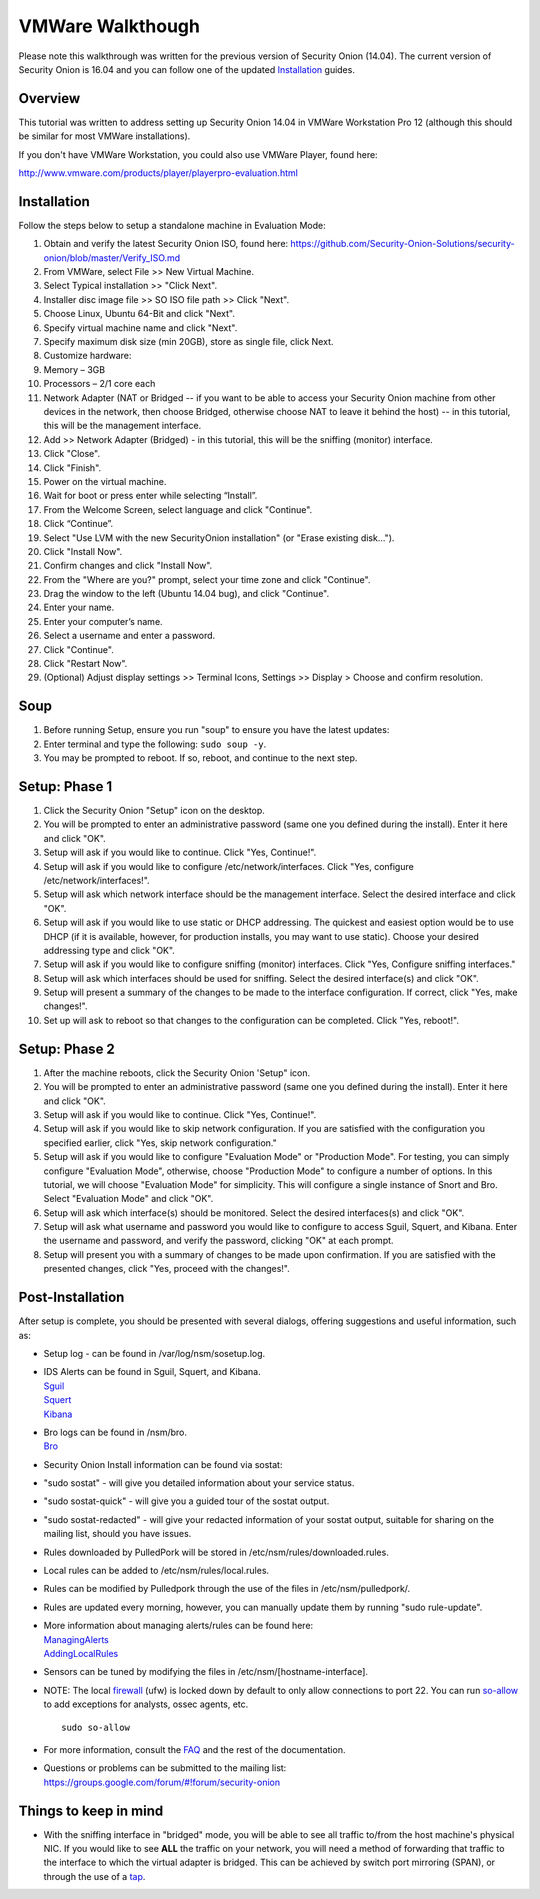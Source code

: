 VMWare Walkthough
=================

Please note this walkthrough was written for the previous version of
Security Onion (14.04). The current version of Security Onion is 16.04
and you can follow one of the updated
`Installation <Installation>`__
guides.

Overview
--------

This tutorial was written to address setting up Security Onion 14.04 in
VMWare Workstation Pro 12 (although this should be similar for most
VMWare installations).

If you don't have VMWare Workstation, you could also use VMWare Player,
found here:

http://www.vmware.com/products/player/playerpro-evaluation.html

Installation
------------

Follow the steps below to setup a standalone machine in Evaluation Mode:

#. Obtain and verify the latest Security Onion ISO, found here:
   https://github.com/Security-Onion-Solutions/security-onion/blob/master/Verify_ISO.md
#. From VMWare, select File >> New Virtual Machine.
#. Select Typical installation >> "Click Next".
#. Installer disc image file >> SO ISO file path >> Click "Next".
#. Choose Linux, Ubuntu 64-Bit and click "Next".
#. Specify virtual machine name and click "Next".
#. Specify maximum disk size (min 20GB), store as single file, click
   Next.
#. Customize hardware:
#. Memory – 3GB
#. Processors – 2/1 core each
#. Network Adapter (NAT or Bridged -- if you want to be able to access
   your Security Onion machine from other devices in the network, then
   choose Bridged, otherwise choose NAT to leave it behind the host) --
   in this tutorial, this will be the management interface.
#. Add >> Network Adapter (Bridged) - in this tutorial, this will be the
   sniffing (monitor) interface.
#. Click "Close".
#. Click "Finish".
#. Power on the virtual machine.
#. Wait for boot or press enter while selecting “Install”.
#. From the Welcome Screen, select language and click "Continue".
#. Click “Continue”.
#. Select "Use LVM with the new SecurityOnion installation" (or "Erase
   existing disk…").
#. Click "Install Now".
#. Confirm changes and click "Install Now".
#. From the "Where are you?" prompt, select your time zone and click
   "Continue".
#. Drag the window to the left (Ubuntu 14.04 bug), and click "Continue".
#. Enter your name.
#. Enter your computer’s name.
#. Select a username and enter a password.
#. Click "Continue".
#. Click "Restart Now".
#. (Optional) Adjust display settings >> Terminal Icons, Settings >>
   Display > Choose and confirm resolution.

Soup
----

#. Before running Setup, ensure you run "soup" to ensure you have the
   latest updates:
#. Enter terminal and type the following: ``sudo soup -y``.
#. You may be prompted to reboot. If so, reboot, and continue to the
   next step.

Setup: Phase 1
--------------

#. Click the Security Onion "Setup" icon on the desktop.
#. You will be prompted to enter an administrative password (same one
   you defined during the install). Enter it here and click "OK".
#. Setup will ask if you would like to continue. Click "Yes, Continue!".
#. Setup will ask if you would like to configure
   /etc/network/interfaces. Click "Yes, configure
   /etc/network/interfaces!".
#. Setup will ask which network interface should be the management
   interface. Select the desired interface and click "OK".
#. Setup will ask if you would like to use static or DHCP addressing.
   The quickest and easiest option would be to use DHCP (if it is
   available, however, for production installs, you may want to use
   static). Choose your desired addressing type and click "OK".
#. Setup will ask if you would like to configure sniffing (monitor)
   interfaces. Click "Yes, Configure sniffing interfaces."
#. Setup will ask which interfaces should be used for sniffing. Select
   the desired interface(s) and click "OK".
#. Setup will present a summary of the changes to be made to the
   interface configuration. If correct, click "Yes, make changes!".
#. Set up will ask to reboot so that changes to the configuration can be
   completed. Click "Yes, reboot!".

Setup: Phase 2
--------------

#. After the machine reboots, click the Security Onion 'Setup" icon.
#. You will be prompted to enter an administrative password (same one
   you defined during the install). Enter it here and click "OK".
#. Setup will ask if you would like to continue. Click "Yes, Continue!".
#. Setup will ask if you would like to skip network configuration. If
   you are satisfied with the configuration you specified earlier, click
   "Yes, skip network configuration."
#. Setup will ask if you would like to configure "Evaluation Mode" or
   "Production Mode". For testing, you can simply configure "Evaluation
   Mode", otherwise, choose "Production Mode" to configure a number of
   options. In this tutorial, we will choose "Evaluation Mode" for
   simplicity. This will configure a single instance of Snort and Bro.
   Select "Evaluation Mode" and click "OK".
#. Setup will ask which interface(s) should be monitored. Select the
   desired interfaces(s) and click "OK".
#. Setup will ask what username and password you would like to configure
   to access Sguil, Squert, and Kibana. Enter the username and password,
   and verify the password, clicking "OK" at each prompt.
#. Setup will present you with a summary of changes to be made upon
   confirmation. If you are satisfied with the presented changes, click
   "Yes, proceed with the changes!".

Post-Installation
-----------------

After setup is complete, you should be presented with several dialogs,
offering suggestions and useful information, such as:

-  Setup log - can be found in /var/log/nsm/sosetup.log.
-  | IDS Alerts can be found in Sguil, Squert, and Kibana.
   | `<Sguil>`__
   | `<Squert>`__
   | `<Kibana>`__

-  | Bro logs can be found in /nsm/bro.
   | `<Bro>`__

-  Security Onion Install information can be found via sostat:
-  "sudo sostat" - will give you detailed information about your service
   status.
-  "sudo sostat-quick" - will give you a guided tour of the sostat
   output.
-  "sudo sostat-redacted" - will give your redacted information of your
   sostat output, suitable for sharing on the mailing list, should you
   have issues.

-  Rules downloaded by PulledPork will be stored in
   /etc/nsm/rules/downloaded.rules.
-  Local rules can be added to /etc/nsm/rules/local.rules.
-  Rules can be modified by Pulledpork through the use of the files in
   /etc/nsm/pulledpork/.
-  Rules are updated every morning, however, you can manually update
   them by running "sudo rule-update".
-  | More information about managing alerts/rules can be found here:
   | `<ManagingAlerts>`__
   | `<AddingLocalRules>`__

-  Sensors can be tuned by modifying the files in /etc/nsm/[hostname-interface].

-  | NOTE: The local `<firewall>`_ (ufw) is locked down by default to only allow connections to port 22. You can run `<so-allow>`__ to add exceptions for analysts, ossec agents, etc.
   
   ::
   
      sudo so-allow

-  | For more information, consult the `<FAQ>`__ and the rest of the documentation.

-  | Questions or problems can be submitted to the mailing list:
   | https://groups.google.com/forum/#!forum/security-onion

Things to keep in mind
----------------------

-  With the sniffing interface in "bridged" mode, you will be able to
   see all traffic to/from the host machine's physical NIC. If you would
   like to see **ALL** the traffic on your network, you will need a
   method of forwarding that traffic to the interface to which the
   virtual adapter is bridged. This can be achieved by switch port
   mirroring (SPAN), or through the use of a
   `tap <Hardware#enterprise-tap-solutions>`__.
